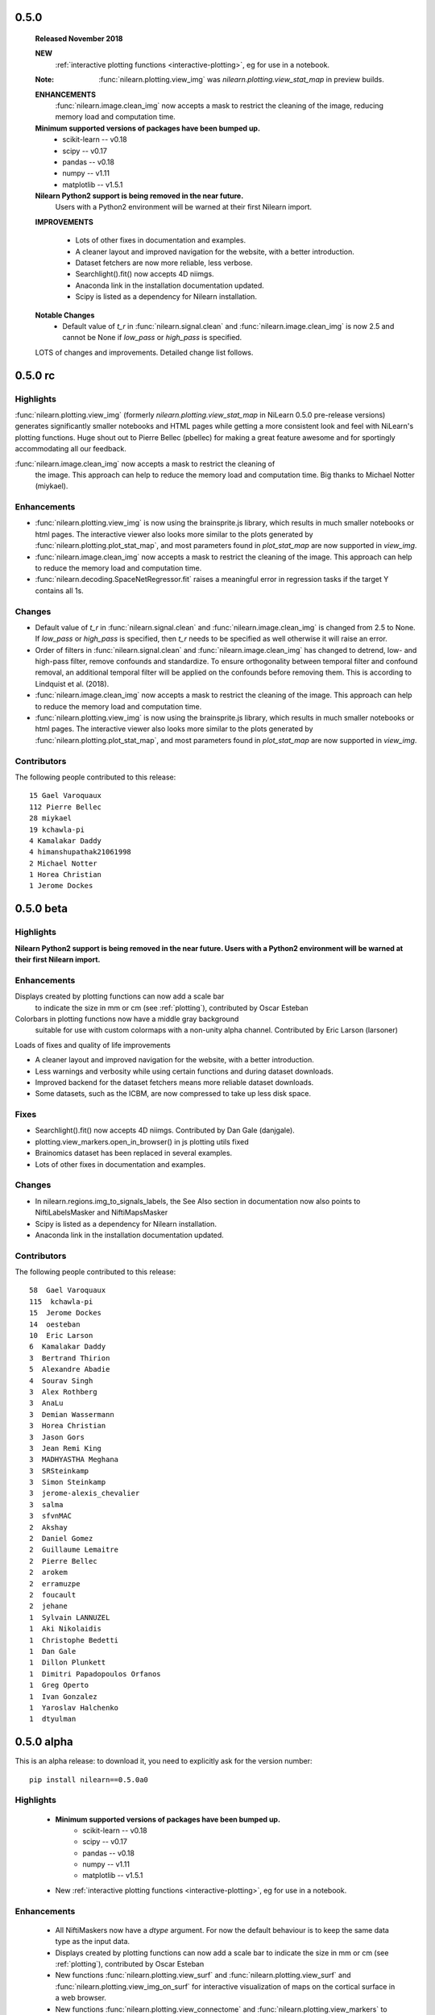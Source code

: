 0.5.0
=====

    **Released November 2018**

    **NEW**
      :ref:`interactive plotting functions <interactive-plotting>`,
      eg for use in a notebook.

    :Note: :func:`nilearn.plotting.view_img` was `nilearn.plotting.view_stat_map` in preview builds.

    **ENHANCEMENTS**
     :func:`nilearn.image.clean_img` now accepts a mask to restrict
     the cleaning of the image, reducing memory load and computation time.

    **Minimum supported versions of packages have been bumped up.**
      - scikit-learn -- v0.18
      - scipy -- v0.17
      - pandas -- v0.18
      - numpy -- v1.11
      - matplotlib -- v1.5.1

    **Nilearn Python2 support is being removed in the near future.**
      Users with a Python2 environment will be warned
      at their first Nilearn import.


    **IMPROVEMENTS**

     - Lots of other fixes in documentation and examples.
     - A cleaner layout and improved navigation for the website, with a better introduction.
     - Dataset fetchers are now  more reliable, less verbose.
     - Searchlight().fit() now accepts 4D niimgs.
     - Anaconda link in the installation documentation updated.
     - Scipy is listed as a dependency for Nilearn installation.

    **Notable Changes**
     - Default value of `t_r` in :func:`nilearn.signal.clean` and
       :func:`nilearn.image.clean_img` is now 2.5
       and cannot be None if `low_pass` or `high_pass` is specified.

    LOTS of changes and improvements. Detailed change list follows.

0.5.0 rc
========

Highlights
----------

:func:`nilearn.plotting.view_img` (formerly `nilearn.plotting.view_stat_map` in
NiLearn 0.5.0 pre-release versions) generates significantly smaller notebooks
and HTML pages while getting a more consistent look and feel with NiLearn's
plotting functions. Huge shout out to Pierre Bellec (pbellec) for
making a great feature awesome and for sportingly accommodating all our feedback.

:func:`nilearn.image.clean_img` now accepts a mask to restrict the cleaning of
  the image. This approach can help to reduce the memory load and computation time.
  Big thanks to Michael Notter (miykael).

Enhancements
------------

- :func:`nilearn.plotting.view_img` is now using the brainsprite.js library,
  which results in much smaller notebooks or html pages. The interactive viewer
  also looks more similar to the plots generated by
  :func:`nilearn.plotting.plot_stat_map`, and most parameters found in
  `plot_stat_map` are now supported in `view_img`.
- :func:`nilearn.image.clean_img` now accepts a mask to restrict the cleaning of
  the image. This approach can help to reduce the memory load and computation time.
- :func:`nilearn.decoding.SpaceNetRegressor.fit` raises a meaningful error in regression tasks
  if the target Y contains all 1s.

Changes
-------

- Default value of `t_r` in :func:`nilearn.signal.clean` and
  :func:`nilearn.image.clean_img` is changed from 2.5 to None. If `low_pass` or
  `high_pass` is specified, then `t_r` needs to be specified as well otherwise
  it will raise an error.
- Order of filters in :func:`nilearn.signal.clean` and :func:`nilearn.image.clean_img`
  has changed to detrend, low- and high-pass filter, remove confounds and
  standardize. To ensure orthogonality between temporal filter and confound
  removal, an additional temporal filter will be applied on the confounds before
  removing them. This is according to Lindquist et al. (2018).
- :func:`nilearn.image.clean_img` now accepts a mask to restrict the cleaning of
  the image. This approach can help to reduce the memory load and computation time.
- :func:`nilearn.plotting.view_img` is now using the brainsprite.js library,
  which results in much smaller notebooks or html pages. The interactive viewer
  also looks more similar to the plots generated by
  :func:`nilearn.plotting.plot_stat_map`, and most parameters found in
  `plot_stat_map` are now supported in `view_img`.


Contributors
-------------

The following people contributed to this release::

  15 Gael Varoquaux
  112 Pierre Bellec
  28 miykael
  19 kchawla-pi
  4 Kamalakar Daddy
  4 himanshupathak21061998
  2 Michael Notter
  1 Horea Christian
  1 Jerome Dockes

0.5.0 beta
==========

Highlights
----------

**Nilearn Python2 support is being removed in the near future.
Users with a Python2 environment will be warned at their first Nilearn import.**

Enhancements
------------

Displays created by plotting functions can now add a scale bar
 to indicate the size in mm or cm (see :ref:`plotting`),
 contributed by Oscar Esteban

Colorbars in plotting functions now have a middle gray background
 suitable for use with custom colormaps with a non-unity alpha channel.
 Contributed by Eric Larson (larsoner)

Loads of fixes and quality of life improvements

- A cleaner layout and improved navigation for the website, with a better introduction.
- Less warnings and verbosity while using certain functions and during dataset downloads.
- Improved backend for the dataset fetchers means more reliable dataset downloads.
- Some datasets, such as the ICBM, are now compressed to take up less disk space.


Fixes
-----

- Searchlight().fit() now accepts 4D niimgs. Contributed by Dan Gale (danjgale).
- plotting.view_markers.open_in_browser() in js plotting utils fixed
- Brainomics dataset has been replaced in several examples.
- Lots of other fixes in documentation and examples.


Changes
-------

- In nilearn.regions.img_to_signals_labels, the See Also section in documentation now also points to NiftiLabelsMasker and NiftiMapsMasker
- Scipy is listed as a dependency for Nilearn installation.
- Anaconda link in the installation documentation updated.

Contributors
-------------

The following people contributed to this release::

  58  Gael Varoquaux
  115  kchawla-pi
  15  Jerome Dockes
  14  oesteban
  10  Eric Larson
  6  Kamalakar Daddy
  3  Bertrand Thirion
  5  Alexandre Abadie
  4  Sourav Singh
  3  Alex Rothberg
  3  AnaLu
  3  Demian Wassermann
  3  Horea Christian
  3  Jason Gors
  3  Jean Remi King
  3  MADHYASTHA Meghana
  3  SRSteinkamp
  3  Simon Steinkamp
  3  jerome-alexis_chevalier
  3  salma
  3  sfvnMAC
  2  Akshay
  2  Daniel Gomez
  2  Guillaume Lemaitre
  2  Pierre Bellec
  2  arokem
  2  erramuzpe
  2  foucault
  2  jehane
  1  Sylvain LANNUZEL
  1  Aki Nikolaidis
  1  Christophe Bedetti
  1  Dan Gale
  1  Dillon Plunkett
  1  Dimitri Papadopoulos Orfanos
  1  Greg Operto
  1  Ivan Gonzalez
  1  Yaroslav Halchenko
  1  dtyulman

0.5.0 alpha
===========

This is an alpha release: to download it, you need to explicitly ask for
the version number::

   pip install nilearn==0.5.0a0

Highlights
----------

    - **Minimum supported versions of packages have been bumped up.**
        - scikit-learn -- v0.18
        - scipy -- v0.17
        - pandas -- v0.18
        - numpy -- v1.11
        - matplotlib -- v1.5.1

    - New :ref:`interactive plotting functions <interactive-plotting>`,
      eg for use in a notebook.

Enhancements
------------

    - All NiftiMaskers now have a `dtype` argument. For now the default behaviour
      is to keep the same data type as the input data.

    - Displays created by plotting functions can now add a scale bar to
      indicate the size in mm or cm (see :ref:`plotting`), contributed by
      Oscar Esteban

    - New functions :func:`nilearn.plotting.view_surf` and
      :func:`nilearn.plotting.view_surf` and
      :func:`nilearn.plotting.view_img_on_surf` for interactive visualization of
      maps on the cortical surface in a web browser.

    - New functions :func:`nilearn.plotting.view_connectome` and
      :func:`nilearn.plotting.view_markers` to visualize connectomes and
      seed locations in 3D

    - New function :func:`nilearn.plotting.view_stat_map` for interactive
      visualization of volumes with 3 orthogonal cuts.

    - Add :func:`nilearn.datasets.fetch_surf_fsaverage` to download either
      fsaverage or fsaverage 5 (Freesurfer cortical meshes).

    - Added :func:`nilearn.datasets.fetch_atlas_pauli_2017` to download a
      recent subcortical neuroimaging atlas.

    - Added :func:`nilearn.plotting.find_parcellation_cut_coords` for
      extraction of coordinates on brain parcellations denoted as labels.

    - Added :func:`nilearn.plotting.find_probabilistic_atlas_cut_coords` for
      extraction of coordinates on brain probabilistic maps.

    - Added :func:`nilearn.datasets.fetch_neurovault_auditory_computation_task`
      and :func:`nilearn.datasets.fetch_neurovault_motor_task` for simple example data.

Changes
-------

    - `nilearn.datasets.fetch_surf_fsaverage5` is deprecated and will be
      removed in a future release. Use :func:`nilearn.datasets.fetch_surf_fsaverage`,
      with the parameter mesh="fsaverage5" (the default) instead.

    - fsaverage5 surface data files are now shipped directly with Nilearn.
      Look to issue #1705 for discussion.

    - `sklearn.cross_validation` and `sklearn.grid_search` have been
      replaced by `sklearn.model_selection` in all the examples.

    - Colorbars in plotting functions now have a middle gray background
      suitable for use with custom colormaps with a non-unity alpha channel.


Contributors
------------

The following people contributed to this release::

    49  Gael Varoquaux
    180  Jerome Dockes
    57  kchawla-pi
    38  SylvainLan
    36  Kamalakar Daddy
    10  Gilles de Hollander
    4  Bertrand Thirion
    4  MENUET Romuald
    3  Moritz Boos
    1  Peer Herholz
    1  Pierre Bellec

0.4.2
=====
Few important bugs fix release for OHBM conference.

Changes
-------
    - Default colormaps for surface plotting functions have changed to be more
      consistent with slice plotting.
      :func:`nilearn.plotting.plot_surf_stat_map` now uses "cold_hot", as
      :func:`nilearn.plotting.plot_stat_map` does, and
      :func:`nilearn.plotting.plot_surf_roi` now uses "gist_ncar", as
      :func:`nilearn.plotting.plot_roi` does.

    - Improve 3D surface plotting: lock the aspect ratio of the plots and
      reduce the whitespace around the plots.

Bug fixes
---------

    - Fix bug with input repetition time (TR) which had no effect in signal
      cleaning. Fixed by Pradeep Raamana.

    - Fix issues with signal extraction on list of 3D images in
      :class:`nilearn.regions.Parcellations`.

    - Fix issues with raising AttributeError rather than HTTPError in datasets
      fetching utilities. By Jerome Dockes.

    - Fix issues in datasets testing function uncompression of files. By Pierre Glaser.

0.4.1
=====

This bug fix release is focussed on few bug fixes and minor developments.

Enhancements
------------

    - :class:`nilearn.decomposition.CanICA` and
      :class:`nilearn.decomposition.DictLearning` has new attribute
      `components_img_` providing directly the components learned as
      a Nifti image. This avoids the step of unmasking the attribute
      `components_` which is true for older versions.

    - New object :class:`nilearn.regions.Parcellations` for learning brain
      parcellations on fmri data.

    - Add optional reordering of the matrix using a argument `reorder`
      with :func:`nilearn.plotting.plot_matrix`.

      .. note::
        This feature is usable only if SciPy version is >= 1.0.0

Changes
-------

    - Using output attribute `components_` which is an extracted components
      in :class:`nilearn.decomposition.CanICA` and
      :class:`nilearn.decomposition.DictLearning` is deprecated and will
      be removed in next two releases. Use `components_img_` instead.

Bug fixes
---------

    - Fix issues using :func:`nilearn.plotting.plot_connectome` when string is
      passed in `node_color` with display modes left and right hemispheric cuts
      in the glass brain.

    - Fix bug while plotting only coordinates using add_markers on glass brain.
      See issue #1595

    - Fix issues with estimators in decomposition module when input images are
      given in glob patterns.

    - Fix bug loading Nifti2Images.

    - Fix bug while adjusting contrast of the background template while using
      :func:`nilearn.plotting.plot_prob_atlas`

    - Fix colormap bug with recent matplotlib 2.2.0

0.4.0
=====

**Highlights**:

    - :func:`nilearn.surface.vol_to_surf` to project volume data to the
      surface.

    - :func:`nilearn.plotting.plot_matrix` to display matrices, eg connectomes

Enhancements
-------------

    - New function :func:`nilearn.surface.vol_to_surf` to project a 3d or
      4d brain volume on the cortical surface.

    - New matrix plotting function, eg to display connectome matrices:
      :func:`nilearn.plotting.plot_matrix`

    - Expose :func:`nilearn.image.coord_transform` for end users. Useful
      to transform coordinates (x, y, z) from one image space to
      another space.

    - :func:`nilearn.image.resample_img` now takes a linear resampling
      option (implemented by Joe Necus)

    - :func:`nilearn.datasets.fetch_atlas_talairach` to fetch the Talairach
      atlas (http://talairach.org)

    - Enhancing new surface plotting functions, added new parameters
      "axes" and "figure" to accept user-specified instances in
      :func:`nilearn.plotting.plot_surf` and
      :func:`nilearn.plotting.plot_surf_stat_map` and
      :func:`nilearn.plotting.plot_surf_roi`

    - :class:`nilearn.decoding.SearchLight` has new parameter "groups" to
      do LeaveOneGroupOut type cv with new scikit-learn module model selection.

    - Enhancing the glass brain plotting in back view 'y' direction.

    - New parameter "resampling_interpolation" is added in most used
      plotting functions to have user control for faster visualizations.

    - Upgraded to Sphinx-Gallery 0.1.11

Bug fixes
----------

    - Dimming factor applied to background image in plotting
      functions with "dim" parameter will no longer accepts as
      string ('-1'). An error will be raised.

    - Fixed issues with matplotlib 2.1.0.

    - Fixed issues with SciPy 1.0.0.

Changes
---------

    - **Backward incompatible change**: :func:`nilearn.plotting.find_xyz_cut_coords`
      now takes a `mask_img` argument which is a niimg, rather than a `mask`
      argument, which used to be a numpy array.

    - The minimum required version for scipy is now 0.14

    - Dropped support for Nibabel older than 2.0.2.

    - :func:`nilearn.image.smooth_img` no longer accepts smoothing
      parameter fwhm as 0. Behavior is changed in according to the
      issues with recent SciPy version 1.0.0.

    - "dim" factor range is slightly increased to -2 to 2 from -1 to 1.
      Range exceeding -1 meaning more increase in constrast should be
      cautiously set.

    - New 'anterior' and 'posterior' view added to the plot_surf family views

    - Using argument `anat_img` for placing background image in
      :func:`nilearn.plotting.plot_prob_atlas` is deprecated. Use argument
      `bg_img` instead.

    - The examples now use pandas for the behavioral information.

Contributors
-------------

The following people contributed to this release::

   127  Jerome Dockes
    62  Gael Varoquaux
    36  Kamalakar Daddy
    11  Jeff Chiang
     9  Elizabeth DuPre
     9  Jona Sassenhagen
     7  Sylvain Lan
     6  J Necus
     5  Pierre-Olivier Quirion
     3  AnaLu
     3  Jean Remi King
     3  MADHYASTHA Meghana
     3  Salma Bougacha
     3  sfvnMAC
     2  Eric Larson
     2  Horea Christian
     2  Moritz Boos
     1  Alex Rothberg
     1  Bertrand Thirion
     1  Christophe Bedetti
     1  John Griffiths
     1  Mehdi Rahim
     1  Sylvain LANNUZEL
     1  Yaroslav Halchenko
     1  clfs


0.3.1
=====

This is a minor release for BrainHack.

Highlights
----------

* **Dropped support for scikit-learn older than 0.14.1** Minimum supported version
  is now 0.15.

Changelog
---------

    - The function sym_to_vec is deprecated and will be removed in
      release 0.4. Use :func:`nilearn.connectome.sym_matrix_to_vec` instead.

    - Added argument `smoothing_fwhm` to
      :class:`nilearn.regions.RegionExtractor` to control smoothing according
      to the resolution of atlas images.

Bug fix
-------

    - The helper function `largest_connected_component` should now work with
      inputs of non-native data dtypes.

    - Fix plotting issues when non-finite values are present in background
      anatomical image.

    - A workaround to handle non-native endianess in the Nifti images passed
      to resampling the image.

Enhancements
-------------
    - New data fetcher functions :func:`nilearn.datasets.fetch_neurovault` and
      :func:`nilearn.datasets.fetch_neurovault_ids` help you download
      statistical maps from the Neurovault (http://neurovault.org) platform.

    - New function :func:`nilearn.connectome.vec_to_sym_matrix` reshapes
      vectors to symmetric matrices. It acts as the reverse of function
      :func:`nilearn.connectome.sym_matrix_to_vec`.

    - Add an option allowing to vectorize connectivity matrices returned by the
      "transform" method of :class:`nilearn.connectome.ConnectivityMeasure`.

    - :class:`nilearn.connectome.ConnectivityMeasure` now exposes an
      "inverse_transform" method, useful for going back from vectorized
      connectivity coefficients to connectivity matrices. Also, it allows to
      recover the covariance matrices for the "tangent" kind.

    - Reworking and renaming of connectivity measures example. Renamed from
      plot_connectivity_measures to plot_group_level_connectivity.

    - Tighter bounding boxes when using add_contours for plotting.

    - Function :func:`nilearn.image.largest_connected_component_img` to
      directly extract the largest connected component from Nifti images.

    - Improvements in plotting, decoding and functional connectivity examples.

0.3.0
======

In addition, more details of this release are listed below. Please checkout
in **0.3.0 beta** release section for minimum version support of dependencies,
latest updates, highlights, changelog and enhancements.

Changelog
---------

    - Function :func:`nilearn.plotting.find_cut_slices` now supports to accept
      Nifti1Image as an input for argument `img`.

    - Helper functions `_get_mask_volume` and `_adjust_screening_percentile`
      are now moved to param_validation file in utilties module to be used in
      common with Decoder object.

Bug fix
--------

    - Fix bug uncompressing tar files with datasets fetcher.

    - Fixed bunch of CircleCI documentation build failures.

    - Fixed deprecations `set_axis_bgcolor` related to matplotlib in
      plotting functions.

    - Fixed bug related to not accepting a list of arrays as an input to
      unmask, in masking module.

Enhancements
-------------

    - ANOVA SVM example on Haxby datasets `plot_haxby_anova_svm` in Decoding section
      now uses `SelectPercentile` to select voxels rather than `SelectKBest`.

    - New function `fast_svd` implementation in base decomposition module to
      Automatically switch between randomized and lapack SVD (heuristic
      of scikit-learn).

0.3.0 beta
===========

To install the beta version, use::

  pip install --upgrade --pre nilearn

Highlights
----------

* Simple surface plotting

* A function to break a parcellation into its connected components

* **Dropped support for scikit-learn older than 0.14.1** Minimum supported version
  is now 0.14.1.

* **Dropped support for Python 2.6**

* Minimum required version of NiBabel is now 1.2.0, to support loading annoted
  data with freesurfer.

Changelog
---------

    - A helper function _safe_get_data as a nilearn utility now safely
      removes NAN values in the images with argument ensure_finite=True.

    - Connectome functions :func:`nilearn.connectome.cov_to_corr` and
      :func:`nilearn.connectome.prec_to_partial` can now be used.

Bug fix
--------

    - Fix colormap issue with colorbar=True when using qualitative colormaps
      Fixed in according with changes of matplotlib 2.0 fixes.

    - Fix plotting functions to work with NAN values in the images.

    - Fix bug related get dtype of the images with nibabel get_data().

    - Fix bug in nilearn clean_img

Enhancements
............

    - A new function :func:`nilearn.regions.connected_label_regions` to
      extract the connected components represented as same label to regions
      apart with each region labelled as unique label.

    - New plotting modules for surface plotting visualization. Matplotlib with
      version higher 1.3.1 is required for plotting surface data using these
      functions.

    - Function :func:`nilearn.plotting.plot_surf` can be used for plotting
      surfaces mesh data with optional background.

    - A function :func:`nilearn.plotting.plot_surf_stat_map` can be used for
      plotting statistical maps on a brain surface with optional background.

    - A function :func:`nilearn.plotting.plot_surf_roi` can be used for
      plotting statistical maps rois onto brain surface.

    - A function `nilearn.datasets.fetch_surf_fsaverage5` can be used
      for surface data object to be as background map for the above plotting
      functions.

    - A new data fetcher function
      :func:`nilearn.datasets.fetch_atlas_surf_destrieux`
      can give you Destrieux et. al 2010 cortical atlas in fsaverage5
      surface space.

    - A new functional data fetcher function
      :func:`nilearn.datasets.fetch_surf_nki_enhanced` gives you resting state
      data preprocessed and projected to fsaverage5 surface space.

    - Two good examples in plotting gallery shows how to fetch atlas and NKI
      data and used for plotting on brain surface.

    - Helper function `load_surf_mesh` in surf_plotting module for loading
      surface mesh data into two arrays, containing (x, y, z) coordinates
      for mesh vertices and indices of mesh faces.

    - Helper function `load_surf_data` in surf_plotting module for loading
      data of numpy array to represented on a surface mesh.

    - Add fetcher for Allen et al. 2011 RSN atlas in
      :func:`nilearn.datasets.fetch_atlas_allen_2011`.

    - A function :func:`nilearn.datasets.fetch_cobre` is now updated to new
      light release of COBRE data (schizophrenia)

    - A new example to show how to extract regions on labels image in example
      section manipulating images.

    - coveralls is replaces with codecov

    - Upgraded to Sphinx version 0.1.7

    - Extensive plotting example shows how to use contours and filled contours
      on glass brain.

0.2.6
=====

Changelog
---------

This release enhances usage of several functions by fine tuning their
parameters. It allows to select which Haxby subject to fetch. It also refactors
documentation to make it easier to understand.
Sphinx-gallery has been updated and nilearn is ready for new nibabel 2.1 version.
Several bugs related to masks in Searchlight and ABIDE fetching have been
resolved.

Bug fix
........

    - Change default dtype in :func:`nilearn.image.concat_imgs` to be the
      original type of the data (see #1238).

    - Fix SearchLight that did not run without process_mask or with one voxel
      mask.

    - Fix flipping of left hemisphere when plotting glass brain.

    - Fix bug when downloading ABIDE timeseries

Enhancements
............

   - Sphinx-gallery updated to version 0.1.3.

   - Refactoring of examples and documentation.

   - Better ordering of regions in
     :func:`nilearn.datasets.fetch_coords_dosenbach_2010`.

   - Remove outdated power atlas example.


API changes summary
...................

    - The parameter 'n_subjects' is deprecated and will be removed in future
      release. Use 'subjects' instead in :func:`nilearn.datasets.fetch_haxby`.

    - The function :func:`nilearn.datasets.fetch_haxby` will now fetch the
      data accepting input given in 'subjects' as a list than integer.

    - Replace `get_affine` by `affine` with recent versions of nibabel.

0.2.5.1
=======

Changelog
---------

This is a bugfix release.
The new minimum required version of scikit-learn is 0.14.1

API changes summary
...................

    - default option for `dim` argument in plotting functions which uses MNI
      template as a background image is now changed to 'auto' mode. Meaning
      that an automatic contrast setting on background image is applied by
      default.

    - Scikit-learn validation tools have been imported and are now used to check
      consistency of input data, in SpaceNet for example.

New features
............

    - Add an option to select only off-diagonal elements in sym_to_vec. Also,
      the scaling of matrices is modified: we divide the diagonal by sqrt(2)
      instead of multiplying the off-diagonal elements.

    - Connectivity examples rely on
      :class:`nilearn.connectome.ConnectivityMeasure`

Bug fix
........

    - Scipy 0.18 introduces a bug in a corner-case of resampling. Nilearn
      0.2.5 can give wrong results with scipy 0.18, but this is fixed in
      0.2.6.

    - Broken links and references fixed in docs

0.2.5
=====

Changelog
---------

The 0.2.5 release includes plotting for connectomes and glass brain with
hemisphere-specific projection, as well as more didactic examples and
improved documentation.

New features
............

    - New display_mode options in :func:`nilearn.plotting.plot_glass_brain`
      and :func:`nilearn.plotting.plot_connectome`. It
      is possible to plot right and left hemisphere projections separately.

    - A function to load canonical brain mask image in MNI template space,
      :func:`nilearn.datasets.load_mni152_brain_mask`

    - A function to load brain grey matter mask image,
      :func:`nilearn.datasets.fetch_icbm152_brain_gm_mask`

    - New function :func:`nilearn.image.load_img` loads data from a filename or a
      list of filenames.

    - New function :func:`nilearn.image.clean_img` applies the cleaning function
      :func:`nilearn.signal.clean` on all voxels.

    - New simple data downloader
      :func:`nilearn.datasets.fetch_localizer_button_task` to simplify
      some examples.

    - The dataset function
      :func:`nilearn.datasets.fetch_localizer_contrasts` can now download
      a specific list of subjects rather than a range of subjects.

    - New function :func:`nilearn.datasets.get_data_dirs` to check where
      nilearn downloads data.

Contributors
-------------

Contributors (from ``git shortlog -ns 0.2.4..0.2.5``)::

    55  Gael Varoquaux
    39  Alexandre Abraham
    26  Martin Perez-Guevara
    20  Kamalakar Daddy
     8  amadeuskanaan
     3  Alexandre Abadie
     3  Arthur Mensch
     3  Elvis Dohmatob
     3  Loïc Estève
     2  Jerome Dockes
     1  Alexandre M. S
     1  Bertrand Thirion
     1  Ivan Gonzalez
     1  robbisg

0.2.4
=====

Changelog
---------

The 0.2.4 is a small release focused on documentation for teaching.

New features
............
    - The path given to the "memory" argument of object now have their
      "~" expanded to the homedir

    - Display object created by plotting now uniformely expose an
      "add_markers" method.

    - plotting plot_connectome with colorbar is now implemented in function
      :func:`nilearn.plotting.plot_connectome`

    - New function :func:`nilearn.image.resample_to_img` to resample one
      img on another one (just resampling / interpolation, no
      coregistration)

API changes summary
...................
    - Atlas fetcher :func:`nilearn.datasets.fetch_atlas_msdl` now returns directly
      labels of the regions in output variable 'labels' and its coordinates
      in output variable 'region_coords' and its type of network in 'networks'.
    - The output variable name 'regions' is now changed to 'maps' in AAL atlas
      fetcher in :func:`nilearn.datasets.fetch_atlas_aal`.
    - AAL atlas now returns directly its labels in variable 'labels' and its
      index values in variable 'indices'.

0.2.3
=====

Changelog
---------

The 0.2.3 is a small feature release for BrainHack 2016.

New features
............
    - Mathematical formulas based on numpy functions can be applied on an
      image or a list of images using :func:`nilearn.image.math_img`.
    - Downloader for COBRE datasets of 146 rest fMRI subjects with
      :func:`nilearn.datasets.fetch_cobre`
    - Downloader for Dosenbach atlas
      :func:`nilearn.datasets.fetch_coords_dosenbach_2010`
    - Fetcher for multiscale functional brain parcellations (BASC)
      :func:`nilearn.datasets.fetch_atlas_basc_multiscale_2015`

Bug fixes
.........
    - Better dimming on white background for plotting

0.2.2
======

Changelog
---------

The 0.2.2 is a bugfix + dependency update release (for sphinx gallery). It
aims at preparing a renewal of the tutorials.

New features
............
   - Fetcher for Megatrawl Netmats dataset.

Enhancements
............
   - Flake8 is now run on pull requests.
   - Reworking of the documentation organization.
   - Sphinx-gallery updated to version 0.1.1
   - The default n_subjects=None in :func:`nilearn.datasets.fetch_adhd` is now
     changed to n_subjects=30.

Bug fixes
.........
   - Fix `symmetric_split` behavior in
     :func:`nilearn.datasets.fetch_atlas_harvard_oxford`
   - Fix casting errors when providing integer data to
     :func:`nilearn.image.high_variance_confounds`
   - Fix matplotlib 1.5.0 compatibility in
     :func:`nilearn.plotting.plot_prob_atlas`
   - Fix matplotlib backend choice on Mac OS X.
   - :func:`nilearn.plotting.find_xyz_cut_coords` raises a meaningful error
     when 4D data is provided instead of 3D.
   - :class:`nilearn.input_data.NiftiSpheresMasker` handles radius smaller than
     the size of a voxel
   - :class:`nilearn.regions.RegionExtractor` handles data containing Nans.
   - Confound regression does not force systematically the normalization of
     the confounds.
   - Force time series normalization in
     :class:`nilearn.connectome.ConnectivityMeasure`
     and check dimensionality of the input.
   - `nilearn._utils.numpy_conversions.csv_to_array` could consider
     valid CSV files as invalid.

API changes summary
...................
   - Deprecated dataset downloading function have been removed.
   - Download progression message refreshing rate has been lowered to sparsify
     CircleCI logs.

Contributors
.............

Contributors (from ``git shortlog -ns 0.2.1..0.2.2``)::

    39  Kamalakar Daddy
    22  Alexandre Abraham
    21  Loïc Estève
    19  Gael Varoquaux
    12  Alexandre Abadie
     7  Salma
     3  Danilo Bzdok
     1  Arthur Mensch
     1  Ben Cipollini
     1  Elvis Dohmatob
     1  Óscar Nájera

0.2.1
======

Changelog
---------

Small bugfix for more flexible input types (targetter in particular at
making code easier in nistats).

0.2
===

Changelog
---------

The new minimum required version of scikit-learn is 0.13

New features
............
   - The new module :mod:`nilearn.connectome` now has class
     :class:`nilearn.connectome.ConnectivityMeasure` can be useful for
     computing functional connectivity matrices.
   - The function :func:`nilearn.connectome.sym_to_vec` in same module
     :mod:`nilearn.connectome` is also implemented as a helper function to
     :class:`nilearn.connectome.ConnectivityMeasure`.
   - The class :class:`nilearn.decomposition.DictLearning` in
     :mod:`nilearn.decomposition` is a decomposition method similar to ICA
     that imposes sparsity on components instead of independence between them.
   - Integrating back references template from sphinx-gallery of 0.0.11
     version release.
   - Globbing expressions can now be used in all nilearn functions expecting a
     list of files.
   - The new module :mod:`nilearn.regions` now has class
     :class:`nilearn.regions.RegionExtractor` which can be used for post
     processing brain regions of interest extraction.
   - The function :func:`nilearn.regions.connected_regions` in
     :mod:`nilearn.regions` is also implemented as a helper function to
     :class:`nilearn.regions.RegionExtractor`.
   - The function :func:`nilearn.image.threshold_img` in :mod:`nilearn.image`
     is implemented to use it for thresholding statistical maps.

Enhancements
............
   - Making website a bit elaborated & modernise by using sphinx-gallery.
   - Documentation enhancement by integrating sphinx-gallery notebook style
     examples.
   - Documentation about :class:`nilearn.input_data.NiftiSpheresMasker`.

Bug fixes
.........
   - Fixed bug to control the behaviour when cut_coords=0. in function
     :func:`nilearn.plotting.plot_stat_map` in :mod:`nilearn.plotting`.
     See issue # 784.
   - Fixed bug in :func:`nilearn.image.copy_img` occured while caching
     the Nifti images. See issue # 793.
   - Fixed bug causing an IndexError in fast_abs_percentile. See issue # 875

API changes summary
...................
   - The utilities in function group_sparse_covariance has been moved
     into :mod:`nilearn.connectome`.
   - The default value for number of cuts (n_cuts) in function
     :func:`nilearn.plotting.find_cut_slices` in :mod:`nilearn.plotting` has
     been changed from 12 to 7 i.e. n_cuts=7.

Contributors
.............

Contributors (from ``git shortlog -ns 0.1.4..0.2.0``)::

   822  Elvis Dohmatob
   142  Gael Varoquaux
   119  Alexandre Abraham
    90  Loïc Estève
    85  Kamalakar Daddy
    65  Alexandre Abadie
    43  Chris Filo Gorgolewski
    39  Salma BOUGACHA
    29  Danilo Bzdok
    20  Martin Perez-Guevara
    19  Mehdi Rahim
    19  Óscar Nájera
    17  martin
     8  Arthur Mensch
     8  Ben Cipollini
     4  ainafp
     4  juhuntenburg
     2  Martin_Perez_Guevara
     2  Michael Hanke
     2  arokem
     1  Bertrand Thirion
     1  Dimitri Papadopoulos Orfanos


0.1.4
=====

Changelog
---------

Highlights:

- NiftiSpheresMasker: extract signals from balls specified by their
  coordinates
- Obey Debian packaging rules
- Add the Destrieux 2009 and Power 2011 atlas
- Better caching in maskers


Contributors (from ``git shortlog -ns 0.1.3..0.1.4``)::

   141  Alexandre Abraham
    15  Gael Varoquaux
    10  Loïc Estève
     2  Arthur Mensch
     2  Danilo Bzdok
     2  Michael Hanke
     1  Mehdi Rahim


0.1.3
=====

Changelog
---------

The 0.1.3 release is a bugfix release that fixes a lot of minor bugs. It
also includes a full rewamp of the documentation, and support for Python
3.

Minimum version of supported packages are now:

- numpy 1.6.1
- scipy 0.9.0
- scikit-learn 0.12.1
- Matplotlib 1.1.1 (optional)

A non exhaustive list of issues fixed:

- Dealing with NaNs in plot_connectome
- Fix extreme values in colorbar were sometimes brok
- Fix confounds removal with single confounds
- Fix frequency filtering
- Keep header information in images
- add_overlay finds vmin and vmax automatically
- vmin and vmax support in plot_connectome
- detrending 3D images no longer puts them to zero


Contributors (from ``git shortlog -ns 0.1.2..0.1.3``)::

   129  Alexandre Abraham
    67  Loïc Estève
    57  Gael Varoquaux
    44  Ben Cipollini
    37  Danilo Bzdok
    20  Elvis Dohmatob
    14  Óscar Nájera
     9  Salma BOUGACHA
     8  Alexandre Gramfort
     7  Kamalakar Daddy
     3  Demian Wassermann
     1  Bertrand Thirion

0.1.2
=====

Changelog
---------

The 0.1.2 release is a bugfix release, specifically to fix the
NiftiMapsMasker.

0.1.1
=====

Changelog
---------

The main change compared to 0.1 is the addition of connectome plotting
via the nilearn.plotting.plot_connectome function. See the
`plotting documentation <building_blocks/plotting.html>`_
for more details.

Contributors (from ``git shortlog -ns 0.1..0.1.1``)::

    81  Loïc Estève
    18  Alexandre Abraham
    18  Danilo Bzdok
    14  Ben Cipollini
     2  Gaël Varoquaux


0.1
===

Changelog
---------
First release of nilearn.

Contributors (from ``git shortlog -ns 0.1``)::

   600  Gaël Varoquaux
   483  Alexandre Abraham
   302  Loïc Estève
   254  Philippe Gervais
   122  Virgile Fritsch
    83  Michael Eickenberg
    59  Jean Kossaifi
    57  Jaques Grobler
    46  Danilo Bzdok
    35  Chris Filo Gorgolewski
    28  Ronald Phlypo
    25  Ben Cipollini
    15  Bertrand Thirion
    13  Alexandre Gramfort
    12  Fabian Pedregosa
    11  Yannick Schwartz
     9  Mehdi Rahim
     7  Óscar Nájera
     6  Elvis Dohmatob
     4  Konstantin Shmelkov
     3  Jason Gors
     3  Salma Bougacha
     1  Alexandre Savio
     1  Jan Margeta
     1  Matthias Ekman
     1  Michael Waskom
     1  Vincent Michel

